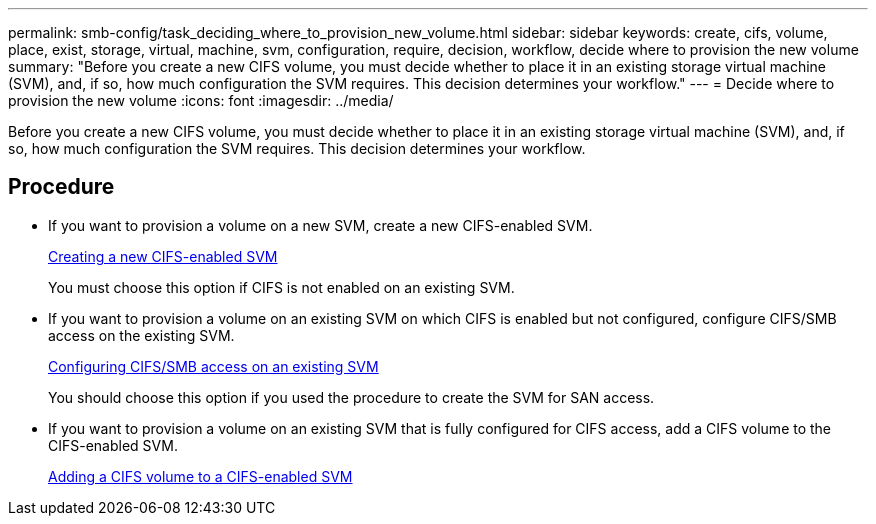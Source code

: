 ---
permalink: smb-config/task_deciding_where_to_provision_new_volume.html
sidebar: sidebar
keywords: create, cifs, volume, place, exist, storage, virtual, machine, svm, configuration, require, decision, workflow, decide where to provision the new volume
summary: "Before you create a new CIFS volume, you must decide whether to place it in an existing storage virtual machine (SVM), and, if so, how much configuration the SVM requires. This decision determines your workflow."
---
= Decide where to provision the new volume
:icons: font
:imagesdir: ../media/

[.lead]
Before you create a new CIFS volume, you must decide whether to place it in an existing storage virtual machine (SVM), and, if so, how much configuration the SVM requires. This decision determines your workflow.

== Procedure

* If you want to provision a volume on a new SVM, create a new CIFS-enabled SVM.
+
link:task_creating_protocol_enabled_svm.html[Creating a new CIFS-enabled SVM]
+
You must choose this option if CIFS is not enabled on an existing SVM.

* If you want to provision a volume on an existing SVM on which CIFS is enabled but not configured, configure CIFS/SMB access on the existing SVM.
+
link:task_configuring_access_to_existing_svm.html[Configuring CIFS/SMB access on an existing SVM]
+
You should choose this option if you used the procedure to create the SVM for SAN access.

* If you want to provision a volume on an existing SVM that is fully configured for CIFS access, add a CIFS volume to the CIFS-enabled SVM.
+
link:concept_adding_protocol_volume_to_protocol_enabled_svm.html[Adding a CIFS volume to a CIFS-enabled SVM]

// BURT 1448684, 31 JAN 2022
